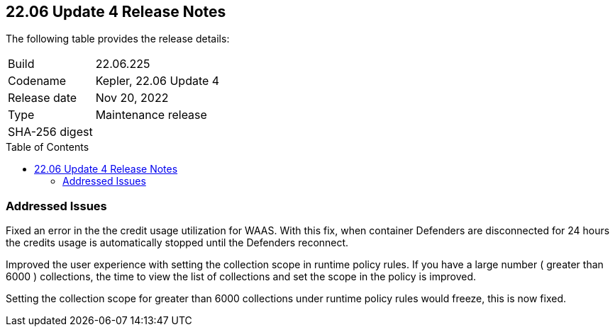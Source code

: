 :toc: macro
== 22.06 Update 4 Release Notes

The following table provides the release details:

[cols="1,4"]
|===
|Build
|22.06.225

|Codename
|Kepler, 22.06 Update 4
|Release date
|Nov 20, 2022

|Type
|Maintenance release

|SHA-256 digest
|
|===

//Besides hosting the download on the Palo Alto Networks Customer Support Portal, we also support programmatic download (e.g., curl, wget) of the release directly from our CDN:

// LINK

toc::[]

=== Addressed Issues

//GH#42846 No asset record on Asset Explorer view for EKS app embd asset

//GH#42572 PCSUP-12237 | [WAAS][Credits] Credits calculated based on disconnected Defenders
// To be verified by Elad and @ngans on the ticket
Fixed an error in the the credit usage utilization for WAAS. With this fix, when container Defenders are disconnected for 24 hours the credits usage is automatically stopped until the Defenders reconnect.

// GH#42423 related to #42289
// To be verified by @bhayuny
Improved the user experience with setting the collection scope in runtime policy rules. If you have a large number ( greater than 6000 ) collections, the time to view the list of collections and set the scope in the policy is improved.

//Alternate blurb to be verified by @bhayuny
Setting the collection scope for greater than 6000 collections under runtime policy rules would freeze, this is now fixed.

//=== Upcoming Breaking Changes

//* *Alert Profile*—as announced in xref:release-notes-22-06-update2.adoc[Kepler Update 2].


